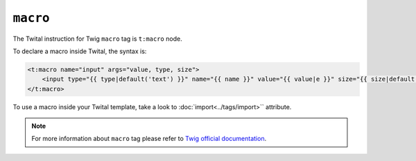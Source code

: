 ``macro``
=========

The Twital instruction for Twig ``macro`` tag is ``t:macro`` node.

To declare a macro inside Twital, the syntax is:

.. code-block:: xml+jinja

    <t:macro name="input" args="value, type, size">
        <input type="{{ type|default('text') }}" name="{{ name }}" value="{{ value|e }}" size="{{ size|default(20) }}" />
    </t:macro>


To use a macro inside your Twital template, take a look to :doc:`import<../tags/import>`` attribute.

.. note::

    For more information about ``macro`` tag please refer to
    `Twig official documentation <http://twig.sensiolabs.org/doc/tags/macro.html>`_.